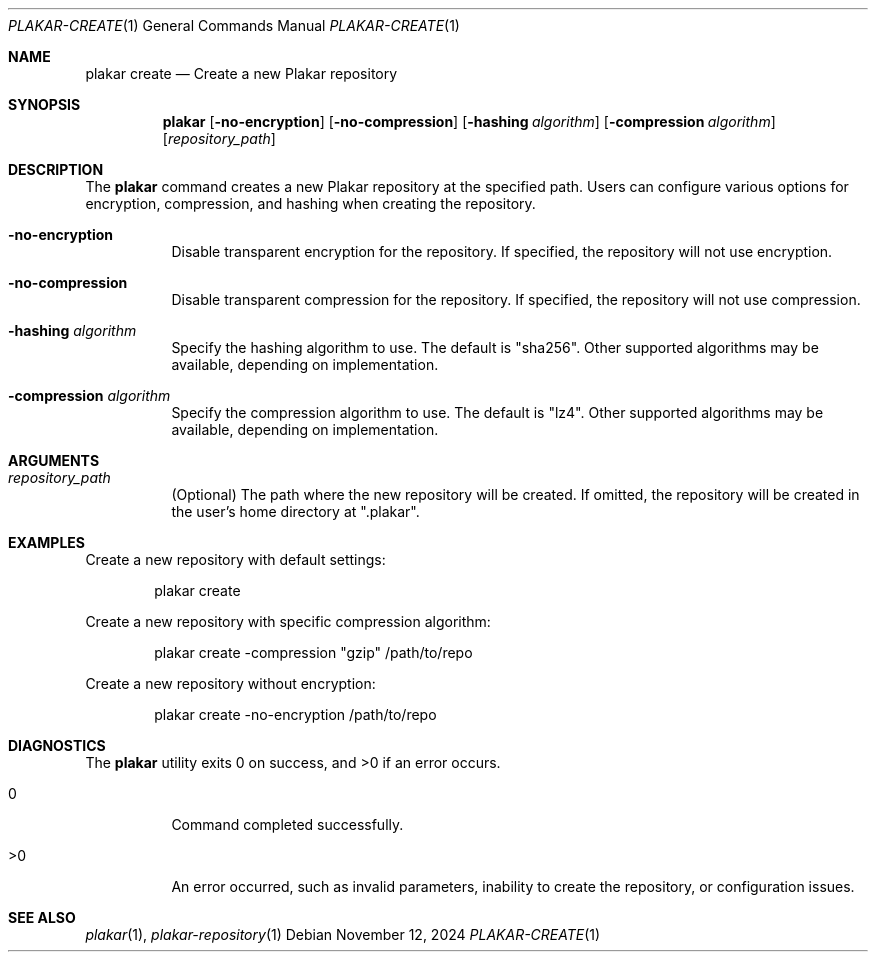 .Dd November 12, 2024
.Dt PLAKAR-CREATE 1
.Os
.Sh NAME
.Nm plakar create
.Nd Create a new Plakar repository
.Sh SYNOPSIS
.Nm
.Op Fl no-encryption
.Op Fl no-compression
.Op Fl hashing Ar algorithm
.Op Fl compression Ar algorithm
.Op Ar repository_path
.Sh DESCRIPTION
The
.Nm
command creates a new Plakar repository at the specified path.
Users can configure various options for encryption, compression, and
hashing when creating the repository.
.Bl -tag -width Ds
.It Fl no-encryption
Disable transparent encryption for the repository.
If specified, the repository will not use encryption.
.It Fl no-compression
Disable transparent compression for the repository.
If specified, the repository will not use compression.
.It Fl hashing Ar algorithm
Specify the hashing algorithm to use.
The default is "sha256".
Other supported algorithms may be available, depending on
implementation.
.It Fl compression Ar algorithm
Specify the compression algorithm to use.
The default is "lz4".
Other supported algorithms may be available, depending on
implementation.
.El
.Sh ARGUMENTS
.Bl -tag -width Ds
.It Ar repository_path
(Optional) The path where the new repository will be created.
If omitted, the repository will be created in the user's home
directory at ".plakar".
.El
.Sh EXAMPLES
Create a new repository with default settings:
.Bd -literal -offset indent
plakar create
.Ed
.Pp
Create a new repository with specific compression algorithm:
.Bd -literal -offset indent
plakar create -compression "gzip" /path/to/repo
.Ed
.Pp
Create a new repository without encryption:
.Bd -literal -offset indent
plakar create -no-encryption /path/to/repo
.Ed
.Sh DIAGNOSTICS
.Ex -std
.Bl -tag -width Ds
.It 0
Command completed successfully.
.It >0
An error occurred, such as invalid parameters, inability to create the
repository, or configuration issues.
.El
.Sh SEE ALSO
.Xr plakar 1 ,
.Xr plakar-repository 1
